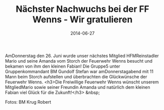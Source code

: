 #+TITLE: Nächster Nachwuchs bei der FF Wenns - Wir gratulieren
#+DATE: 2014-06-27
#+FACEBOOK_URL: 

AmDonnerstag den 26. Juni wurde unser nächstes Mitglied HFMReinstadler Mario und seine Amanda vom Storch der Feuerwehr Wenns besucht und bekamen von ihm den kleinen Fabian! Die Gruppe5 unter Gruppenkommandant BM Gundolf Stefan war amDonnerstagabend mit 11 Mann beim Storch aufstellen und überbrachten die Glückwünsche der Feuerwehr Wenns.
<h3>Die Freiwillige Feuerwehr Wenns wünscht unserem MitgliedMario sowie seiner Freundin Amanda und natürlich dem kleinen Fabian viel Glück für die Zukunft!</h3>
&nbsp;

Fotos: BM Krug Robert
